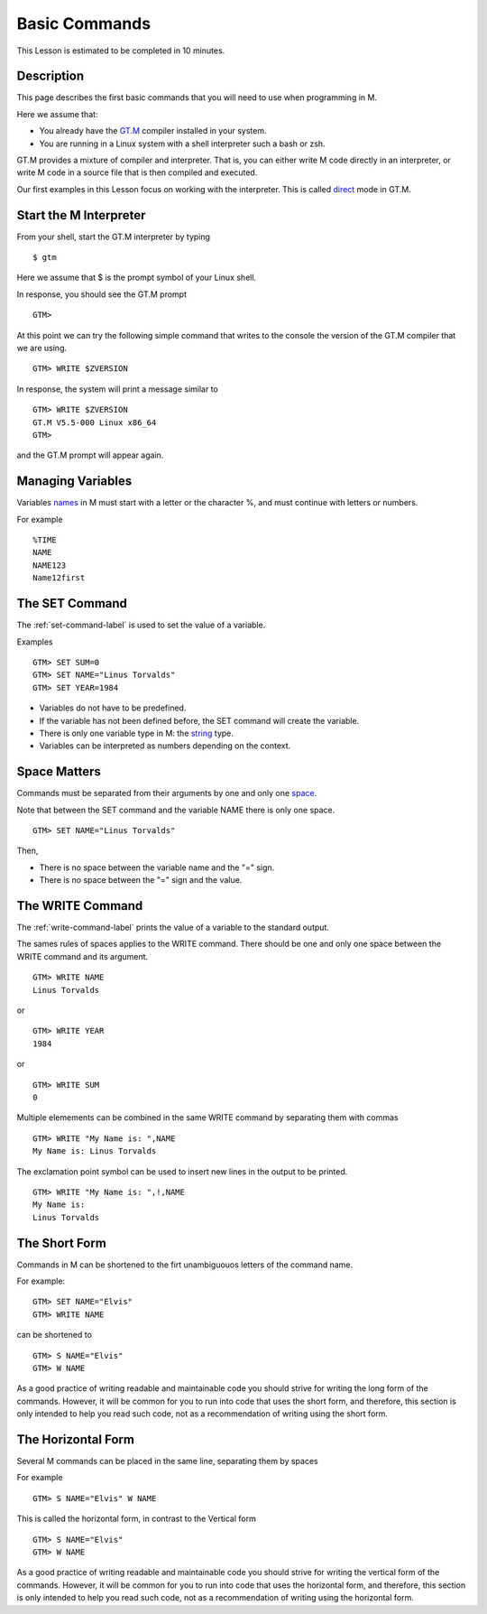 ==============
Basic Commands
==============

This Lesson is estimated to be completed in 10 minutes.

Description
###########

This page describes the first basic commands that you will need to use when programming in M.

Here we assume that:

* You already have the `GT.M`_ compiler installed in your system.
* You are running in a Linux system with a shell interpreter such a bash or zsh.

GT.M provides a mixture of compiler and interpreter. That is, you can either
write M code directly in an interpreter, or write M code in a source file that
is then compiled and executed.

Our first examples in this Lesson focus on working with the interpreter. This is called `direct`_ mode in GT.M.

.. _direct: http://tinco.pair.com/bhaskar/gtm/doc/books/pg/UNIX_manual/ch04.html#Operate_in_Direct_Mode
.. _GT.M: http://tinco.pair.com/bhaskar/gtm/doc/books/pg/UNIX_manual/ch01.html

Start the M Interpreter
#######################

From your shell, start the GT.M interpreter by typing

::

   $ gtm

Here we assume that $ is the prompt symbol of your Linux shell.

In response, you should see the GT.M prompt

::

   GTM>

At this point we can try the following simple command that writes to the
console the version of the GT.M compiler that we are using.

::

   GTM> WRITE $ZVERSION

In response, the system will print a message similar to


::

   GTM> WRITE $ZVERSION
   GT.M V5.5-000 Linux x86_64
   GTM>

and the GT.M prompt will appear again.



Managing Variables
##################

Variables `names`_ in M must start with a letter or the character %, and must continue with letters or numbers.

.. _names: http://tinco.pair.com/bhaskar/gtm/doc/books/pg/UNIX_manual/ch05s02.html

For example

::

   %TIME
   NAME
   NAME123
   Name12first


The SET Command
###############

The :ref:`set-command-label` is used to set the value of a variable.

Examples

::

   GTM> SET SUM=0
   GTM> SET NAME="Linus Torvalds"
   GTM> SET YEAR=1984

* Variables do not have to be predefined.
* If the variable has not been defined before, the SET command will create the variable.
* There is only one variable type in M: the `string`_ type.
* Variables can be interpreted as numbers depending on the context.

.. _string: http://tinco.pair.com/bhaskar/gtm/doc/books/pg/UNIX_manual/ch05.html#Data_Types

Space Matters
#############

Commands must be separated from their arguments by one and only one `space`_.

.. _space: http://tinco.pair.com/bhaskar/gtm/doc/books/pg/UNIX_manual/ch05s07.html

Note that between the SET command and the variable NAME there is only one space.

::

   GTM> SET NAME="Linus Torvalds"

Then,

* There is no space between the variable name and the "=" sign.
* There is no space between the "=" sign and the value.



The WRITE Command
#################

The :ref:`write-command-label` prints the value of a variable to the standard output.

The sames rules of spaces applies to the WRITE command. There should be one and
only one space between the WRITE command and its argument.

::

  GTM> WRITE NAME
  Linus Torvalds

or

::

  GTM> WRITE YEAR
  1984

or

::

  GTM> WRITE SUM
  0


Multiple elemements can be combined in the same WRITE command by separating them with commas

::

  GTM> WRITE "My Name is: ",NAME
  My Name is: Linus Torvalds


The exclamation point symbol can be used to insert new lines in the output to be printed.

::

  GTM> WRITE "My Name is: ",!,NAME
  My Name is:
  Linus Torvalds


The Short Form
##############

Commands in M can be shortened to the firt unambiguouos letters of the command name.

For example:

::

   GTM> SET NAME="Elvis"
   GTM> WRITE NAME

can be shortened to

::

   GTM> S NAME="Elvis"
   GTM> W NAME

As a good practice of writing readable and maintainable code you should strive
for writing the long form of the commands. However, it will be common for you
to run into code that uses the short form, and therefore, this section is only
intended to help you read such code, not as a recommendation of writing using
the short form.

The Horizontal Form
###################

Several M commands can be placed in the same line, separating them by spaces

For example

::

   GTM> S NAME="Elvis" W NAME

This is called the horizontal form, in contrast to the Vertical form

::

   GTM> S NAME="Elvis"
   GTM> W NAME

As a good practice of writing readable and maintainable code you should strive
for writing the vertical form of the commands. However, it will be common for
you to run into code that uses the horizontal form, and therefore, this section
is only intended to help you read such code, not as a recommendation of writing
using the horizontal form.

